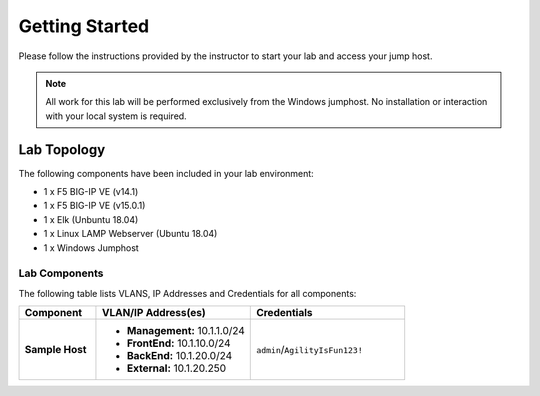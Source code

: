 Getting Started
---------------

Please follow the instructions provided by the instructor to start your
lab and access your jump host.

.. NOTE::
	 All work for this lab will be performed exclusively from the Windows
	 jumphost. No installation or interaction with your local system is
	 required.

Lab Topology
~~~~~~~~~~~~

The following components have been included in your lab environment:

- 1 x F5 BIG-IP VE (v14.1)
- 1 x F5 BIG-IP VE (v15.0.1)
- 1 x Elk (Unbuntu 18.04)
- 1 x Linux LAMP Webserver (Ubuntu 18.04)
- 1 x Windows Jumphost

Lab Components
^^^^^^^^^^^^^^

The following table lists VLANS, IP Addresses and Credentials for all
components:

.. list-table::
    :widths: 20 40 40
    :header-rows: 1
    :stub-columns: 1

    * - **Component**
      - **VLAN/IP Address(es)**
      - **Credentials**
    * - Sample Host
      - - **Management:** 10.1.1.0/24
        - **FrontEnd:** 10.1.10.0/24
        - **BackEnd:** 10.1.20.0/24
        - **External:** 10.1.20.250
      - ``admin``/``AgilityIsFun123!``


